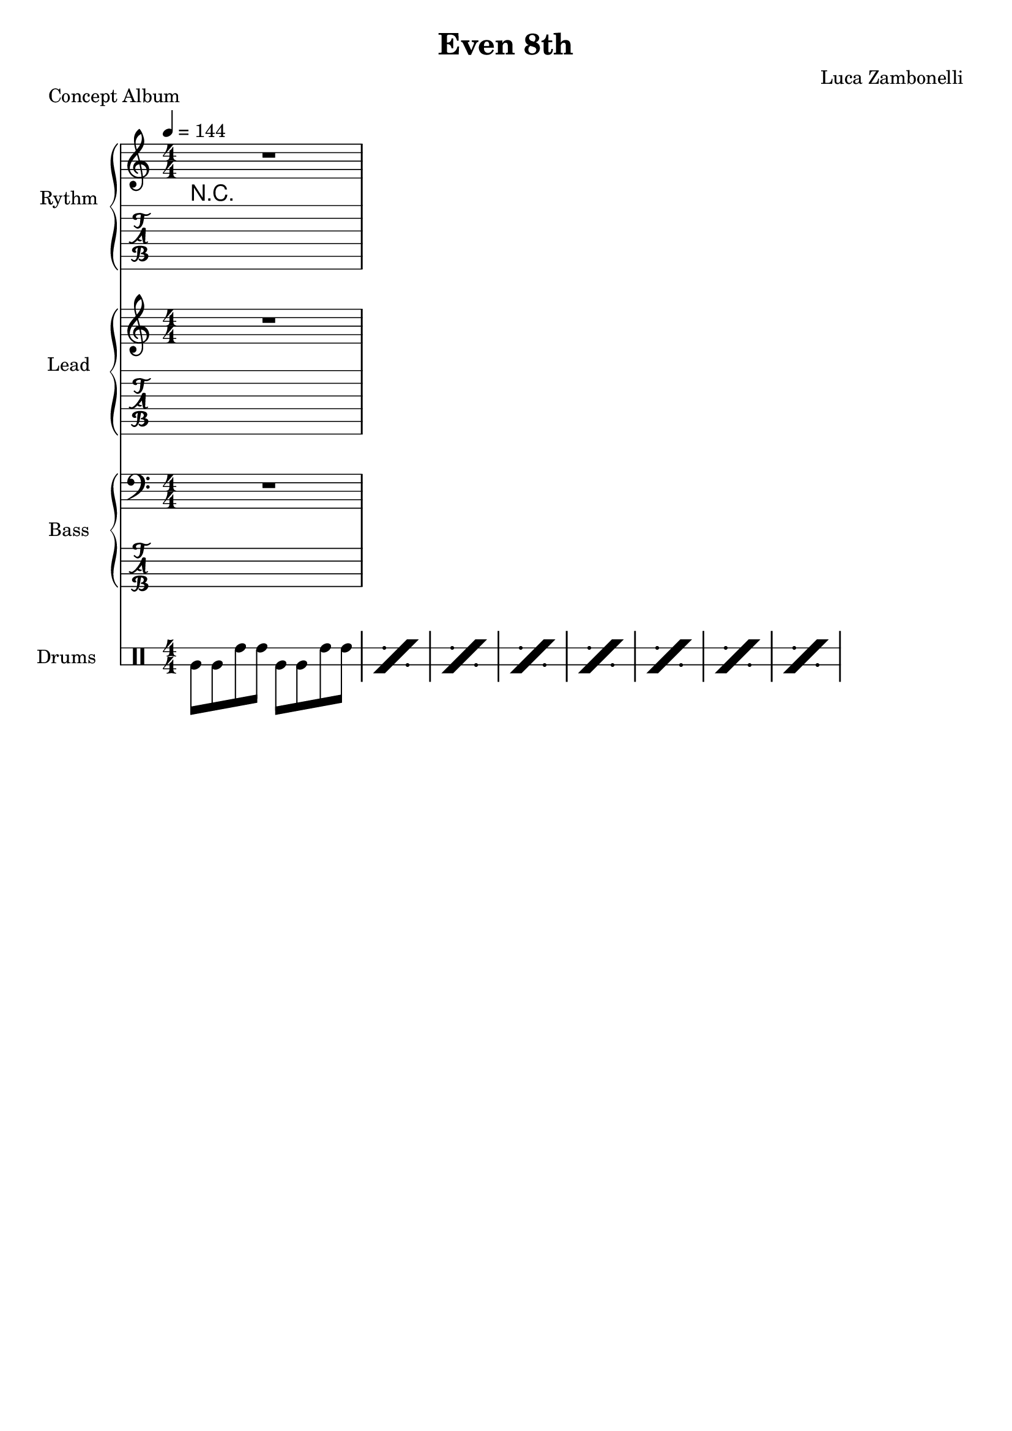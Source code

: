 \version "2.22.1"

\defineBarLine "[" #'("" "[" "")
\defineBarLine "]" #'("]" "" "")

makePercent = #(define-music-function (note) (ly:music?)
  (make-music 'PercentEvent 'length (ly:music-length note)))

execute = 144


% rythm section
scoreRythm = {
  R1
}
chordsRythm = {
  \set chordChanges = ##t
  \chordmode {
    R1
  }
}
midiRythm = {
  R1
}


% theme section
scoreTheme = {
  R1
}
midiTheme = {
  R1
}


% bass section
scoreBass = {
  R1
}
midiBass = {
  R1
}


% drums section
scoreDrums = {
  \drummode {
    timl8 timl timh timh timl timl timh timh |
    \makePercent s1 |
    \makePercent s1 |
    \makePercent s1 |
    \makePercent s1 |
    \makePercent s1 |
    \makePercent s1 |
    \makePercent s1 |
  }
}
midiDrums = {
  \drummode {
    bd8 bd sn sn bd bd sn sn |
    bd8 bd sn sn bd bd sn sn |
    bd8 bd sn sn bd bd sn sn |
    bd8 bd sn sn bd bd sn sn |
    bd8 bd sn sn bd bd sn sn |
    bd8 bd sn sn bd bd sn sn |
    bd8 bd sn sn bd bd sn sn |
    bd8 bd sn sn bd bd sn sn |
  }
}


% writing down
\book {
  \header{
    title = "Even 8th"
    piece = "Concept Album"
    composer = "Luca Zambonelli"
    tagline = ##f
  }

  %readable
  \score {
    <<
      \new GrandStaff <<
        \set GrandStaff.instrumentName = #"Rythm "
        \set GrandStaff.shortInstrumentName = #"Rt "
        \new Staff {
          <<
            \relative c' {
              \override StringNumber.stencil = ##f
              \clef treble
              \key c \major
              \numericTimeSignature
              \time 4/4
              \tempo 4 = #execute
              \scoreRythm
            }
            \new ChordNames {
              \chordsRythm
            }
          >>
        }
        \new TabStaff {
          \set Staff.stringTunings = \stringTuning <e, a, d g c f'>
          \relative c {
            \scoreRythm
          }
        }
      >>
      \new GrandStaff <<
        \set GrandStaff.instrumentName = #"Lead "
        \set GrandStaff.shortInstrumentName = #"Ld "
        \new Staff {
          \relative c'' {
              \override StringNumber.stencil = ##f
              \clef treble
              \key c \major
              \numericTimeSignature
              \scoreTheme
            }
          }
        \new TabStaff {
          \set Staff.stringTunings = \stringTuning <e, a, d g c f'>
          \relative c {
            \scoreTheme
          }
        }
      >>
      \new GrandStaff <<
        \set GrandStaff.instrumentName = #"Bass "
        \set GrandStaff.shortInstrumentName = #"Bs "
        \new Staff {
          \relative c {
            \override StringNumber.stencil = ##f
            \clef bass
            \key c \major
            \numericTimeSignature
            \time 4/4
            \scoreBass
          }
        }
        \new TabStaff {
          \set Staff.stringTunings = #bass-tuning
          \relative c, {
            \scoreBass
          }
        }
      >>
      \new DrumStaff \with {
        instrumentName = #"Drums "
        shortInstrumentName = #"Dr "
        \override StaffSymbol.line-count = #2
        \override StaffSymbol.staff-space = #2
        \override VerticalAxisGroup.minimum-Y-extent = #'(-3.0 . 4.0)
        \override Stem.length = #4
        \override Stem.direction = #-1
        drumStyleTable = #timbales-style
      } {
        \numericTimeSignature
        \scoreDrums
      }
    >>
    \layout { }
  }

  %playable
  \score {
    <<
      \new Staff {
        \set Staff.midiInstrument = "electric guitar (clean)"
        \set Staff.midiMinimumVolume = #0.4
        \set Staff.midiMaximumVolume = #0.4
        \relative c {
          \time 4/4
          \tempo 4 = #execute
          \midiRythm
        }
      }
      \new Staff {
        \set Staff.midiInstrument = "electric guitar (clean)"
        \set Staff.midiMinimumVolume = #1.0
        \set Staff.midiMaximumVolume = #1.0
        \relative c' {
          \midiTheme
        }
      }
      \new Staff {
        \set Staff.midiInstrument = "electric bass (finger)"
        \set Staff.midiMinimumVolume = #0.8
        \set Staff.midiMaximumVolume = #0.8
        \relative c, {
          \midiBass
        }
      }
      \new DrumStaff {
        \set Staff.midiMinimumVolume = #0.6
        \set Staff.midiMaximumVolume = #0.6
        \midiDrums
      }
    >>
    \midi { }
  }
}
